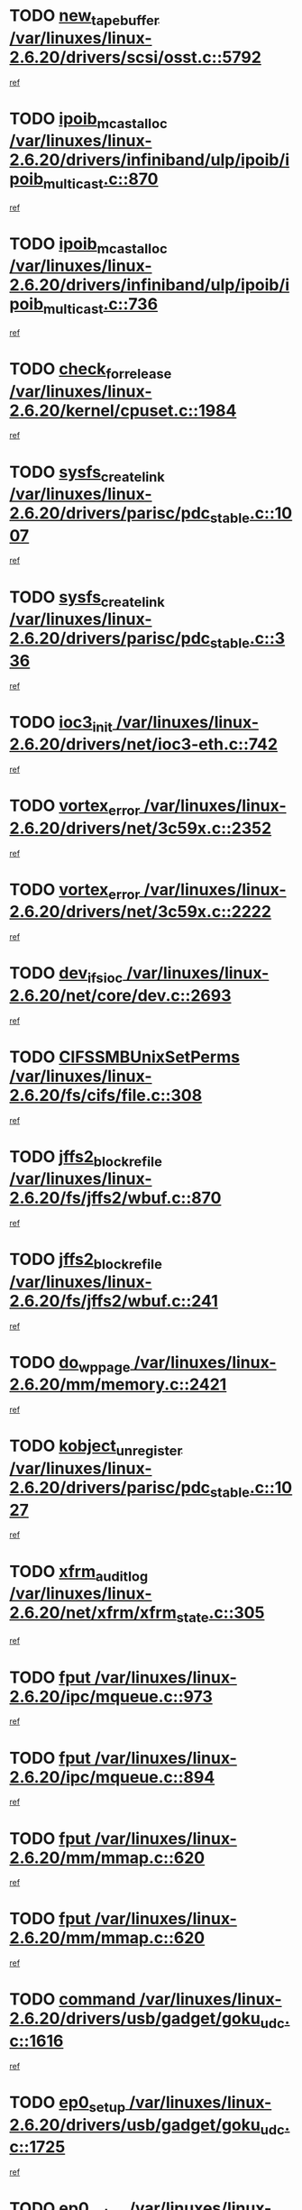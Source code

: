 * TODO [[view:/var/linuxes/linux-2.6.20/drivers/scsi/osst.c::face=ovl-face1::linb=5792::colb=10::cole=25][new_tape_buffer /var/linuxes/linux-2.6.20/drivers/scsi/osst.c::5792]]
[[view:/var/linuxes/linux-2.6.20/drivers/scsi/osst.c::face=ovl-face2::linb=5755::colb=1::cole=11][ref]]
* TODO [[view:/var/linuxes/linux-2.6.20/drivers/infiniband/ulp/ipoib/ipoib_multicast.c::face=ovl-face1::linb=870::colb=12::cole=29][ipoib_mcast_alloc /var/linuxes/linux-2.6.20/drivers/infiniband/ulp/ipoib/ipoib_multicast.c::870]]
[[view:/var/linuxes/linux-2.6.20/drivers/infiniband/ulp/ipoib/ipoib_multicast.c::face=ovl-face2::linb=840::colb=1::cole=10][ref]]
* TODO [[view:/var/linuxes/linux-2.6.20/drivers/infiniband/ulp/ipoib/ipoib_multicast.c::face=ovl-face1::linb=736::colb=10::cole=27][ipoib_mcast_alloc /var/linuxes/linux-2.6.20/drivers/infiniband/ulp/ipoib/ipoib_multicast.c::736]]
[[view:/var/linuxes/linux-2.6.20/drivers/infiniband/ulp/ipoib/ipoib_multicast.c::face=ovl-face2::linb=720::colb=1::cole=10][ref]]
* TODO [[view:/var/linuxes/linux-2.6.20/kernel/cpuset.c::face=ovl-face1::linb=1984::colb=2::cole=19][check_for_release /var/linuxes/linux-2.6.20/kernel/cpuset.c::1984]]
[[view:/var/linuxes/linux-2.6.20/kernel/cpuset.c::face=ovl-face2::linb=1975::colb=1::cole=10][ref]]
* TODO [[view:/var/linuxes/linux-2.6.20/drivers/parisc/pdc_stable.c::face=ovl-face1::linb=1007::colb=3::cole=20][sysfs_create_link /var/linuxes/linux-2.6.20/drivers/parisc/pdc_stable.c::1007]]
[[view:/var/linuxes/linux-2.6.20/drivers/parisc/pdc_stable.c::face=ovl-face2::linb=1002::colb=2::cole=12][ref]]
* TODO [[view:/var/linuxes/linux-2.6.20/drivers/parisc/pdc_stable.c::face=ovl-face1::linb=336::colb=1::cole=18][sysfs_create_link /var/linuxes/linux-2.6.20/drivers/parisc/pdc_stable.c::336]]
[[view:/var/linuxes/linux-2.6.20/drivers/parisc/pdc_stable.c::face=ovl-face2::linb=327::colb=1::cole=11][ref]]
* TODO [[view:/var/linuxes/linux-2.6.20/drivers/net/ioc3-eth.c::face=ovl-face1::linb=742::colb=1::cole=10][ioc3_init /var/linuxes/linux-2.6.20/drivers/net/ioc3-eth.c::742]]
[[view:/var/linuxes/linux-2.6.20/drivers/net/ioc3-eth.c::face=ovl-face2::linb=726::colb=1::cole=10][ref]]
* TODO [[view:/var/linuxes/linux-2.6.20/drivers/net/3c59x.c::face=ovl-face1::linb=2352::colb=3::cole=15][vortex_error /var/linuxes/linux-2.6.20/drivers/net/3c59x.c::2352]]
[[view:/var/linuxes/linux-2.6.20/drivers/net/3c59x.c::face=ovl-face2::linb=2271::colb=1::cole=10][ref]]
* TODO [[view:/var/linuxes/linux-2.6.20/drivers/net/3c59x.c::face=ovl-face1::linb=2222::colb=3::cole=15][vortex_error /var/linuxes/linux-2.6.20/drivers/net/3c59x.c::2222]]
[[view:/var/linuxes/linux-2.6.20/drivers/net/3c59x.c::face=ovl-face2::linb=2162::colb=1::cole=10][ref]]
* TODO [[view:/var/linuxes/linux-2.6.20/net/core/dev.c::face=ovl-face1::linb=2693::colb=9::cole=19][dev_ifsioc /var/linuxes/linux-2.6.20/net/core/dev.c::2693]]
[[view:/var/linuxes/linux-2.6.20/net/core/dev.c::face=ovl-face2::linb=2692::colb=3::cole=12][ref]]
* TODO [[view:/var/linuxes/linux-2.6.20/fs/cifs/file.c::face=ovl-face1::linb=308::colb=3::cole=22][CIFSSMBUnixSetPerms /var/linuxes/linux-2.6.20/fs/cifs/file.c::308]]
[[view:/var/linuxes/linux-2.6.20/fs/cifs/file.c::face=ovl-face2::linb=292::colb=1::cole=11][ref]]
* TODO [[view:/var/linuxes/linux-2.6.20/fs/jffs2/wbuf.c::face=ovl-face1::linb=870::colb=1::cole=19][jffs2_block_refile /var/linuxes/linux-2.6.20/fs/jffs2/wbuf.c::870]]
[[view:/var/linuxes/linux-2.6.20/fs/jffs2/wbuf.c::face=ovl-face2::linb=867::colb=1::cole=10][ref]]
* TODO [[view:/var/linuxes/linux-2.6.20/fs/jffs2/wbuf.c::face=ovl-face1::linb=241::colb=1::cole=19][jffs2_block_refile /var/linuxes/linux-2.6.20/fs/jffs2/wbuf.c::241]]
[[view:/var/linuxes/linux-2.6.20/fs/jffs2/wbuf.c::face=ovl-face2::linb=240::colb=1::cole=10][ref]]
* TODO [[view:/var/linuxes/linux-2.6.20/mm/memory.c::face=ovl-face1::linb=2421::colb=10::cole=20][do_wp_page /var/linuxes/linux-2.6.20/mm/memory.c::2421]]
[[view:/var/linuxes/linux-2.6.20/mm/memory.c::face=ovl-face2::linb=2416::colb=1::cole=10][ref]]
* TODO [[view:/var/linuxes/linux-2.6.20/drivers/parisc/pdc_stable.c::face=ovl-face1::linb=1027::colb=3::cole=21][kobject_unregister /var/linuxes/linux-2.6.20/drivers/parisc/pdc_stable.c::1027]]
[[view:/var/linuxes/linux-2.6.20/drivers/parisc/pdc_stable.c::face=ovl-face2::linb=1025::colb=2::cole=11][ref]]
* TODO [[view:/var/linuxes/linux-2.6.20/net/xfrm/xfrm_state.c::face=ovl-face1::linb=305::colb=1::cole=15][xfrm_audit_log /var/linuxes/linux-2.6.20/net/xfrm/xfrm_state.c::305]]
[[view:/var/linuxes/linux-2.6.20/net/xfrm/xfrm_state.c::face=ovl-face2::linb=244::colb=1::cole=10][ref]]
* TODO [[view:/var/linuxes/linux-2.6.20/ipc/mqueue.c::face=ovl-face1::linb=973::colb=1::cole=5][fput /var/linuxes/linux-2.6.20/ipc/mqueue.c::973]]
[[view:/var/linuxes/linux-2.6.20/ipc/mqueue.c::face=ovl-face2::linb=936::colb=1::cole=10][ref]]
* TODO [[view:/var/linuxes/linux-2.6.20/ipc/mqueue.c::face=ovl-face1::linb=894::colb=1::cole=5][fput /var/linuxes/linux-2.6.20/ipc/mqueue.c::894]]
[[view:/var/linuxes/linux-2.6.20/ipc/mqueue.c::face=ovl-face2::linb=862::colb=1::cole=10][ref]]
* TODO [[view:/var/linuxes/linux-2.6.20/mm/mmap.c::face=ovl-face1::linb=620::colb=3::cole=7][fput /var/linuxes/linux-2.6.20/mm/mmap.c::620]]
[[view:/var/linuxes/linux-2.6.20/mm/mmap.c::face=ovl-face2::linb=532::colb=2::cole=11][ref]]
* TODO [[view:/var/linuxes/linux-2.6.20/mm/mmap.c::face=ovl-face1::linb=620::colb=3::cole=7][fput /var/linuxes/linux-2.6.20/mm/mmap.c::620]]
[[view:/var/linuxes/linux-2.6.20/mm/mmap.c::face=ovl-face2::linb=560::colb=2::cole=11][ref]]
* TODO [[view:/var/linuxes/linux-2.6.20/drivers/usb/gadget/goku_udc.c::face=ovl-face1::linb=1616::colb=2::cole=9][command /var/linuxes/linux-2.6.20/drivers/usb/gadget/goku_udc.c::1616]]
[[view:/var/linuxes/linux-2.6.20/drivers/usb/gadget/goku_udc.c::face=ovl-face2::linb=1609::colb=1::cole=10][ref]]
* TODO [[view:/var/linuxes/linux-2.6.20/drivers/usb/gadget/goku_udc.c::face=ovl-face1::linb=1725::colb=2::cole=11][ep0_setup /var/linuxes/linux-2.6.20/drivers/usb/gadget/goku_udc.c::1725]]
[[view:/var/linuxes/linux-2.6.20/drivers/usb/gadget/goku_udc.c::face=ovl-face2::linb=1638::colb=1::cole=10][ref]]
* TODO [[view:/var/linuxes/linux-2.6.20/drivers/usb/gadget/goku_udc.c::face=ovl-face1::linb=1725::colb=2::cole=11][ep0_setup /var/linuxes/linux-2.6.20/drivers/usb/gadget/goku_udc.c::1725]]
[[view:/var/linuxes/linux-2.6.20/drivers/usb/gadget/goku_udc.c::face=ovl-face2::linb=1691::colb=5::cole=14][ref]]
* TODO [[view:/var/linuxes/linux-2.6.20/drivers/usb/gadget/goku_udc.c::face=ovl-face1::linb=1725::colb=2::cole=11][ep0_setup /var/linuxes/linux-2.6.20/drivers/usb/gadget/goku_udc.c::1725]]
[[view:/var/linuxes/linux-2.6.20/drivers/usb/gadget/goku_udc.c::face=ovl-face2::linb=1706::colb=5::cole=14][ref]]
* TODO [[view:/var/linuxes/linux-2.6.20/drivers/usb/gadget/goku_udc.c::face=ovl-face1::linb=1732::colb=3::cole=7][nuke /var/linuxes/linux-2.6.20/drivers/usb/gadget/goku_udc.c::1732]]
[[view:/var/linuxes/linux-2.6.20/drivers/usb/gadget/goku_udc.c::face=ovl-face2::linb=1638::colb=1::cole=10][ref]]
* TODO [[view:/var/linuxes/linux-2.6.20/drivers/usb/gadget/goku_udc.c::face=ovl-face1::linb=1732::colb=3::cole=7][nuke /var/linuxes/linux-2.6.20/drivers/usb/gadget/goku_udc.c::1732]]
[[view:/var/linuxes/linux-2.6.20/drivers/usb/gadget/goku_udc.c::face=ovl-face2::linb=1691::colb=5::cole=14][ref]]
* TODO [[view:/var/linuxes/linux-2.6.20/drivers/usb/gadget/goku_udc.c::face=ovl-face1::linb=1732::colb=3::cole=7][nuke /var/linuxes/linux-2.6.20/drivers/usb/gadget/goku_udc.c::1732]]
[[view:/var/linuxes/linux-2.6.20/drivers/usb/gadget/goku_udc.c::face=ovl-face2::linb=1706::colb=5::cole=14][ref]]
* TODO [[view:/var/linuxes/linux-2.6.20/drivers/usb/gadget/goku_udc.c::face=ovl-face1::linb=1650::colb=3::cole=16][stop_activity /var/linuxes/linux-2.6.20/drivers/usb/gadget/goku_udc.c::1650]]
[[view:/var/linuxes/linux-2.6.20/drivers/usb/gadget/goku_udc.c::face=ovl-face2::linb=1638::colb=1::cole=10][ref]]
* TODO [[view:/var/linuxes/linux-2.6.20/drivers/usb/gadget/goku_udc.c::face=ovl-face1::linb=1650::colb=3::cole=16][stop_activity /var/linuxes/linux-2.6.20/drivers/usb/gadget/goku_udc.c::1650]]
[[view:/var/linuxes/linux-2.6.20/drivers/usb/gadget/goku_udc.c::face=ovl-face2::linb=1691::colb=5::cole=14][ref]]
* TODO [[view:/var/linuxes/linux-2.6.20/drivers/usb/gadget/goku_udc.c::face=ovl-face1::linb=1650::colb=3::cole=16][stop_activity /var/linuxes/linux-2.6.20/drivers/usb/gadget/goku_udc.c::1650]]
[[view:/var/linuxes/linux-2.6.20/drivers/usb/gadget/goku_udc.c::face=ovl-face2::linb=1706::colb=5::cole=14][ref]]
* TODO [[view:/var/linuxes/linux-2.6.20/drivers/usb/gadget/goku_udc.c::face=ovl-face1::linb=1665::colb=5::cole=18][stop_activity /var/linuxes/linux-2.6.20/drivers/usb/gadget/goku_udc.c::1665]]
[[view:/var/linuxes/linux-2.6.20/drivers/usb/gadget/goku_udc.c::face=ovl-face2::linb=1638::colb=1::cole=10][ref]]
* TODO [[view:/var/linuxes/linux-2.6.20/drivers/usb/gadget/goku_udc.c::face=ovl-face1::linb=1665::colb=5::cole=18][stop_activity /var/linuxes/linux-2.6.20/drivers/usb/gadget/goku_udc.c::1665]]
[[view:/var/linuxes/linux-2.6.20/drivers/usb/gadget/goku_udc.c::face=ovl-face2::linb=1691::colb=5::cole=14][ref]]
* TODO [[view:/var/linuxes/linux-2.6.20/drivers/usb/gadget/goku_udc.c::face=ovl-face1::linb=1665::colb=5::cole=18][stop_activity /var/linuxes/linux-2.6.20/drivers/usb/gadget/goku_udc.c::1665]]
[[view:/var/linuxes/linux-2.6.20/drivers/usb/gadget/goku_udc.c::face=ovl-face2::linb=1706::colb=5::cole=14][ref]]
* TODO [[view:/var/linuxes/linux-2.6.20/drivers/usb/gadget/goku_udc.c::face=ovl-face1::linb=1661::colb=4::cole=13][ep0_start /var/linuxes/linux-2.6.20/drivers/usb/gadget/goku_udc.c::1661]]
[[view:/var/linuxes/linux-2.6.20/drivers/usb/gadget/goku_udc.c::face=ovl-face2::linb=1638::colb=1::cole=10][ref]]
* TODO [[view:/var/linuxes/linux-2.6.20/drivers/usb/gadget/goku_udc.c::face=ovl-face1::linb=1661::colb=4::cole=13][ep0_start /var/linuxes/linux-2.6.20/drivers/usb/gadget/goku_udc.c::1661]]
[[view:/var/linuxes/linux-2.6.20/drivers/usb/gadget/goku_udc.c::face=ovl-face2::linb=1691::colb=5::cole=14][ref]]
* TODO [[view:/var/linuxes/linux-2.6.20/drivers/usb/gadget/goku_udc.c::face=ovl-face1::linb=1661::colb=4::cole=13][ep0_start /var/linuxes/linux-2.6.20/drivers/usb/gadget/goku_udc.c::1661]]
[[view:/var/linuxes/linux-2.6.20/drivers/usb/gadget/goku_udc.c::face=ovl-face2::linb=1706::colb=5::cole=14][ref]]
* TODO [[view:/var/linuxes/linux-2.6.20/drivers/usb/gadget/goku_udc.c::face=ovl-face1::linb=1487::colb=2::cole=12][udc_enable /var/linuxes/linux-2.6.20/drivers/usb/gadget/goku_udc.c::1487]]
[[view:/var/linuxes/linux-2.6.20/drivers/usb/gadget/goku_udc.c::face=ovl-face2::linb=1483::colb=2::cole=11][ref]]
